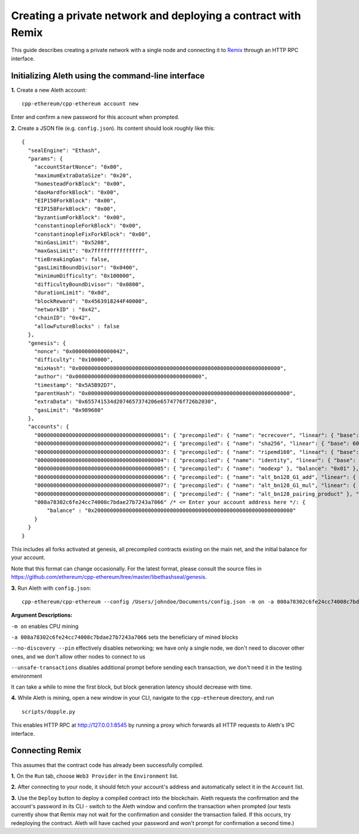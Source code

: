 Creating a private network and deploying a contract with Remix
===============

This guide describes creating a private network with a single node and connecting it to `Remix <https://remix.ethereum.org/>`__ through an HTTP RPC interface.

Initializing Aleth using the command-line interface
------

**1.** Create a new Aleth account:
::
  cpp-ethereum/cpp-ethereum account new
  
Enter and confirm a new password for this account when prompted.

**2.** Create a JSON file (e.g. ``config.json``). Its content should look roughly like this: 
::
  {
    "sealEngine": "Ethash",
    "params": {
      "accountStartNonce": "0x00",
      "maximumExtraDataSize": "0x20",
      "homesteadForkBlock": "0x00",
      "daoHardforkBlock": "0x00",
      "EIP150ForkBlock": "0x00",
      "EIP158ForkBlock": "0x00",
      "byzantiumForkBlock": "0x00",
      "constantinopleForkBlock": "0x00",
      "constantinopleFixForkBlock": "0x00",
      "minGasLimit": "0x5208",
      "maxGasLimit": "0x7fffffffffffffff",
      "tieBreakingGas": false,
      "gasLimitBoundDivisor": "0x0400",
      "minimumDifficulty": "0x100000",
      "difficultyBoundDivisor": "0x0800",
      "durationLimit": "0x0d",
      "blockReward": "0x4563918244F40000",
      "networkID" : "0x42",
      "chainID": "0x42",
      "allowFutureBlocks" : false
    },
    "genesis": {
      "nonce": "0x0000000000000042",
      "difficulty": "0x100000",
      "mixHash": "0x0000000000000000000000000000000000000000000000000000000000000000",
      "author": "0x0000000000000000000000000000000000000000",
      "timestamp": "0x5A5B92D7",
      "parentHash": "0x0000000000000000000000000000000000000000000000000000000000000000",
      "extraData": "0x655741534d2074657374206e6574776f726b2030",
      "gasLimit": "0x989680"
    },
    "accounts": {
      "0000000000000000000000000000000000000001": { "precompiled": { "name": "ecrecover", "linear": { "base": 3000, "word": 0 } }, "balance": "0x01" },
      "0000000000000000000000000000000000000002": { "precompiled": { "name": "sha256", "linear": { "base": 60, "word": 12 } }, "balance": "0x01" },
      "0000000000000000000000000000000000000003": { "precompiled": { "name": "ripemd160", "linear": { "base": 600, "word": 120 } }, "balance": "0x01" },
      "0000000000000000000000000000000000000004": { "precompiled": { "name": "identity", "linear": { "base": 15, "word": 3 } }, "balance": "0x01" },
      "0000000000000000000000000000000000000005": { "precompiled": { "name": "modexp" }, "balance": "0x01" },
      "0000000000000000000000000000000000000006": { "precompiled": { "name": "alt_bn128_G1_add", "linear": { "base": 500, "word": 0 } }, "balance": "0x01" },
      "0000000000000000000000000000000000000007": { "precompiled": { "name": "alt_bn128_G1_mul", "linear": { "base": 40000, "word": 0 } }, "balance": "0x01" },
      "0000000000000000000000000000000000000008": { "precompiled": { "name": "alt_bn128_pairing_product" }, "balance": "0x01" },
      "008a78302c6fe24cc74008c7bdae27b7243a7066" /* <= Enter your account address here */: {
          "balance" : "0x200000000000000000000000000000000000000000000000000000000000000"
      }
    }
  }
  
  
This includes all forks activated at genesis, all precompiled contracts existing on the main net, and the initial balance for your account.

Note that this format can change occasionally. For the latest format, please consult the source files in https://github.com/ethereum/cpp-ethereum/tree/master/libethashseal/genesis.

**3.** Run Aleth with ``config.json``:
::
  cpp-ethereum/cpp-ethereum --config /Users/johndoe/Documents/config.json -m on -a 008a78302c6fe24cc74008c7bdae27b7243a7066 --no-discovery --pin --unsafe-transactions

**Argument Descriptions:**

``-m on`` enables CPU mining

``-a 008a78302c6fe24cc74008c7bdae27b7243a7066`` sets the beneficiary of mined blocks

``--no-discovery --pin`` effectively disables networking; we have only a single node, we don't need to discover other ones, and we don't allow other nodes to connect to us

``--unsafe-transactions`` disables additional prompt before sending each transaction, we don't need it in the testing environment

It can take a while to mine the first block, but block generation latency should decrease with time.

**4.** While Aleth is mining, open a new window in your CLI, navigate to the ``cpp-ethereum`` directory, and run
::
  scripts/dopple.py

This enables HTTP RPC at http://127.0.0.1:8545 by running a proxy which forwards all HTTP requests to Aleth's IPC interface.

Connecting Remix
------

This assumes that the contract code has already been successfully compiled.

**1.** On the ``Run`` tab, choose ``Web3 Provider`` in the ``Environment`` list.

**2.** After connecting to your node, it should fetch your account's address and automatically select it in the ``Account`` list.

**3.** Use the ``Deploy`` button to deploy a compiled contract into the blockchain. Aleth requests the confirmation and the account's password in its CLI - switch to the Aleth window and confirm the transaction when prompted
(our tests currently show that Remix may not wait for the confirmation and consider the transaction failed.  If this occurs, try redeploying the contract. Aleth will have cached your password and won't prompt for confirmation a second time.)
